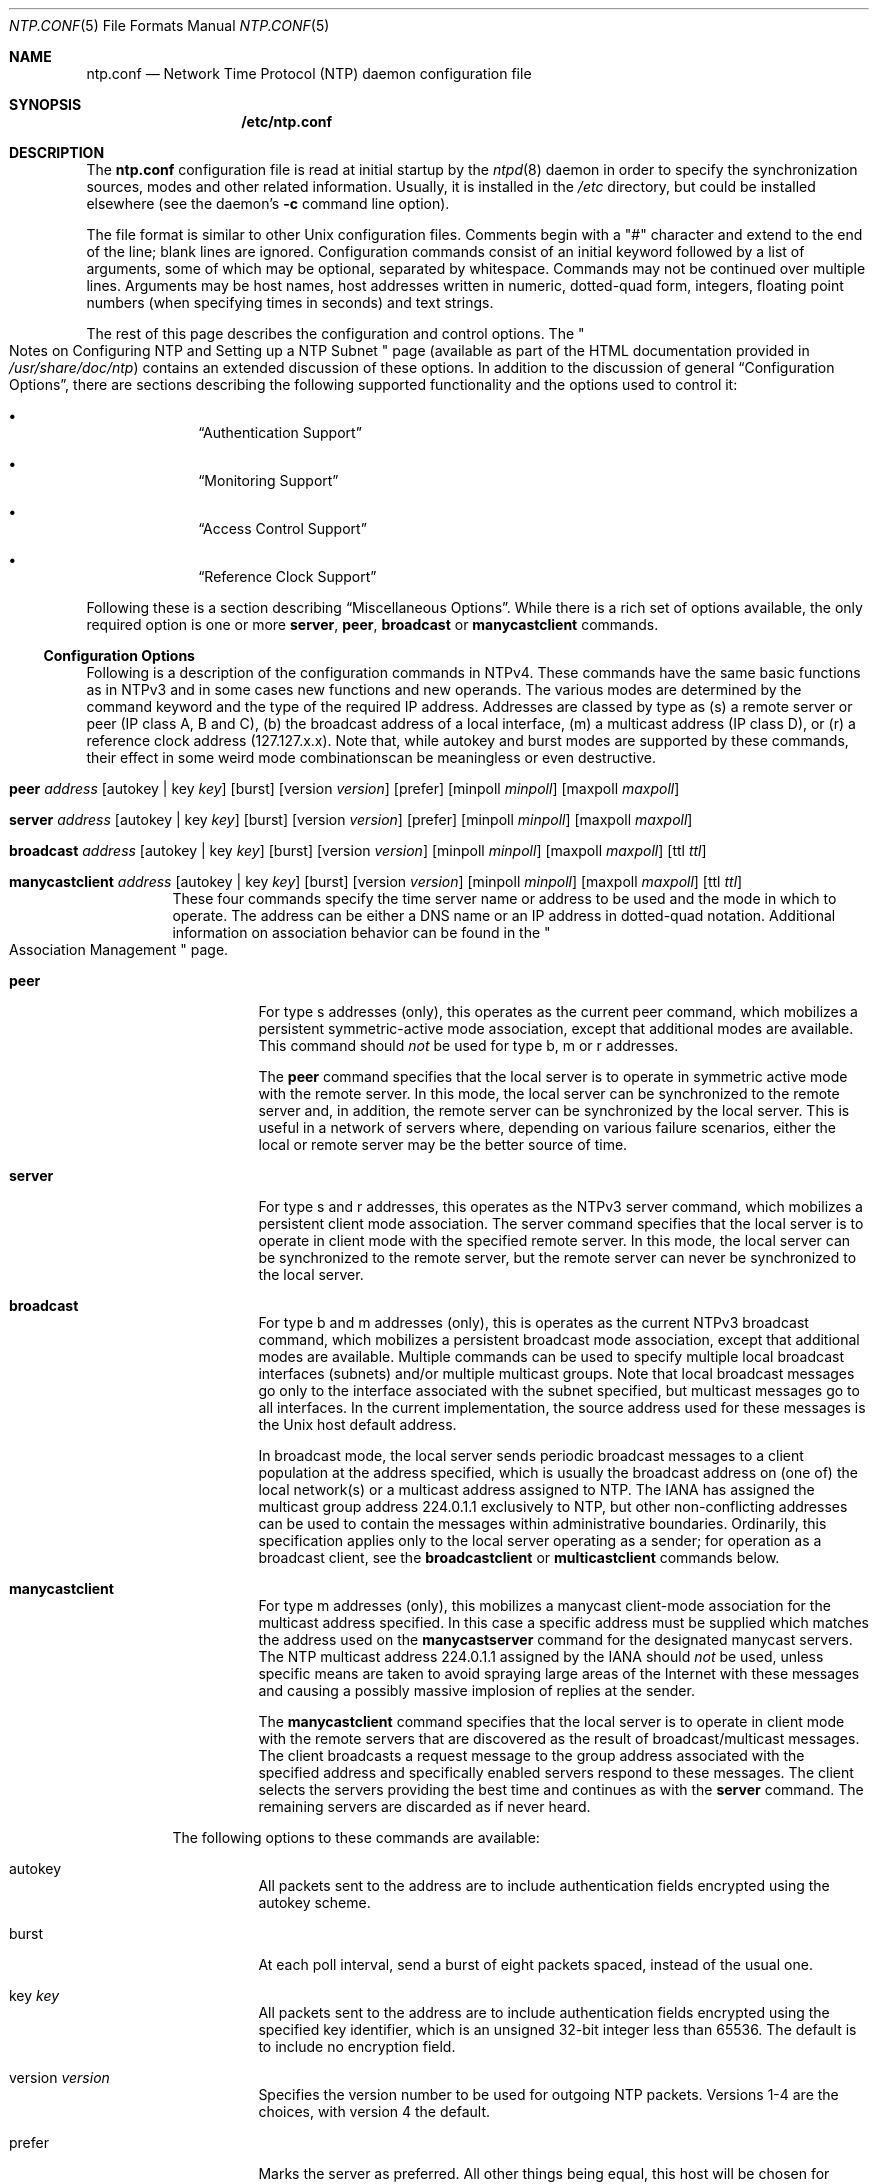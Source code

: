 .\"
.\" $FreeBSD: src/usr.sbin/ntp/doc/ntp.conf.5,v 1.2.2.1 2000/10/26 19:26:26 dwmalone Exp $
.\"
.Dd January 13, 2000
.Dt NTP.CONF 5
.Os
.Sh NAME
.Nm ntp.conf
.Nd Network Time Protocol (NTP) daemon configuration file
.Sh SYNOPSIS
.Nm /etc/ntp.conf
.Sh DESCRIPTION
The
.Nm
configuration file is read at initial startup by the
.Xr ntpd 8
daemon in order to specify the synchronization sources,
modes and other related information.
Usually, it is installed in the
.Pa /etc
directory,
but could be installed elsewhere
(see the daemon's
.Fl c
command line option).
.Pp
The file format is similar to other Unix configuration files.
Comments begin with a
.Qq #
character and extend to the end of the line;
blank lines are ignored.
Configuration commands consist of an initial keyword
followed by a list of arguments,
some of which may be optional, separated by whitespace.
Commands may not be continued over multiple lines.
Arguments may be host names,
host addresses written in numeric, dotted-quad form,
integers, floating point numbers (when specifying times in seconds)
and text strings.
.Pp
The rest of this page describes the configuration and control options.
The
.Qo
Notes on Configuring NTP and Setting up a NTP Subnet
.Qc
page
(available as part of the HTML documentation
provided in
.Pa /usr/share/doc/ntp )
contains an extended discussion of these options.
In addition to the discussion of general
.Sx Configuration Options ,
there are sections describing the following supported functionality
and the options used to control it:
.Bl -bullet -offset indent
.It
.Sx Authentication Support
.It
.Sx Monitoring Support
.It
.Sx Access Control Support
.It
.Sx Reference Clock Support
.El
.Pp
Following these is a section describing
.Sx Miscellaneous Options .
While there is a rich set of options available,
the only required option is one or more
.Ic server ,
.Ic peer ,
.Ic broadcast
or
.Ic manycastclient
commands.
.Ss Configuration Options
Following is a description of the configuration commands in NTPv4.
These commands have the same basic functions as in NTPv3
and in some cases new functions and new operands.
The various modes are determined by the command keyword
and the type of the required IP address.
Addresses are classed by type as
(s) a remote server or peer (IP class A, B and C),
(b) the broadcast address of a local interface,
(m) a multicast address (IP class D),
or (r) a reference clock address (127.127.x.x).
Note that,
while autokey and burst modes are supported by these commands,
their effect in some weird mode combinationscan be meaningless
or even destructive.
.Bl -tag -width indent
.It Xo Ic peer
.Ar address
.Op autokey | key Ar key
.Op burst
.Op version Ar version
.Op prefer
.Op minpoll Ar minpoll
.Op maxpoll Ar maxpoll
.Xc
.It Xo Ic server
.Ar address
.Op autokey | key Ar key
.Op burst
.Op version Ar version
.Op prefer
.Op minpoll Ar minpoll
.Op maxpoll Ar maxpoll
.Xc
.It Xo Ic broadcast
.Ar address
.Op autokey | key Ar key
.Op burst
.Op version Ar version
.Op minpoll Ar minpoll
.Op maxpoll Ar maxpoll
.Op ttl Ar ttl
.Xc
.It Xo Ic manycastclient
.Ar address
.Op autokey | key Ar key
.Op burst
.Op version Ar version
.Op minpoll Ar minpoll
.Op maxpoll Ar maxpoll
.Op ttl Ar ttl
.Xc
These four commands specify the time server name or address
to be used and the mode in which to operate.
The address can be
either a DNS name
or an IP address in dotted-quad notation.
Additional information on association behavior can be found in
the
.Qo
Association Management
.Qc
page.
.Bl -tag -width indent
.It Ic peer
For type s addresses (only),
this operates as the current peer command,
which mobilizes a persistent symmetric-active mode association,
except that additional modes are available.
This command should
.Em not
be used for type b, m or r addresses.
.Pp
The
.Ic peer
command specifies that the local server is to operate
in symmetric active mode with the remote server.
In this mode,
the local server can be synchronized to the remote server
and, in addition,
the remote server can be synchronized by the local server.
This is useful in a network of servers where,
depending on various failure scenarios,
either the local or remote server may be the better source of time.
.It Ic server
For type s and r addresses,
this operates as the NTPv3 server command,
which mobilizes a persistent client mode association.
The server command specifies
that the local server is to operate in client mode
with the specified remote server.
In this mode,
the local server can be synchronized to the remote server,
but the remote server can never be synchronized to the local server.
.It Ic broadcast
For type b and m addresses (only),
this is operates as the current NTPv3 broadcast command,
which mobilizes a persistent broadcast mode association,
except that additional modes are available.
Multiple commands can be used
to specify multiple local broadcast interfaces (subnets)
and/or multiple multicast groups.
Note that local broadcast messages go only to the interface
associated with the subnet specified,
but multicast messages go to all interfaces.
In the current implementation,
the source address used for these messages
is the Unix host default address.
.Pp
In broadcast mode,
the local server sends periodic broadcast messages
to a client population at the address specified,
which is usually the broadcast address
on (one of) the local network(s)
or a multicast address assigned to NTP.
The IANA has assigned the multicast group address 224.0.1.1
exclusively to NTP,
but other non-conflicting addresses can be used
to contain the messages within administrative boundaries.
Ordinarily, this specification applies
only to the local server operating as a sender;
for operation as a broadcast client,
see the
.Ic broadcastclient
or
.Ic multicastclient
commands below.
.It Ic manycastclient
For type m addresses (only),
this mobilizes a manycast client-mode association
for the multicast address specified.
In this case a specific address must be supplied
which matches the address used on the
.Ic manycastserver
command for the designated manycast servers.
The NTP multicast address 224.0.1.1 assigned by the IANA should
.Em not
be used,
unless specific means are taken
to avoid spraying large areas of the Internet
with these messages
and causing a possibly massive implosion of replies at the sender.
.Pp
The
.Ic manycastclient
command specifies
that the local server is to operate in client mode
with the remote servers
that are discovered as the result of broadcast/multicast messages.
The client broadcasts a request message
to the group address associated with the specified address
and specifically enabled servers respond to these messages.
The client selects the servers providing the best time
and continues as with the
.Ic server
command.
The remaining servers are discarded as if never heard.
.El
.Pp
The following options to these commands are available:
.Bl -tag -width indent
.It autokey
All packets sent to the address
are to include authentication fields
encrypted using the autokey scheme.
.It burst
At each poll interval,
send a burst of eight packets spaced,
instead of the usual one.
.It key Ar key
All packets sent to the address
are to include authentication fields
encrypted using the specified key identifier,
which is an unsigned 32-bit integer
less than 65536.
The default is to include no encryption field.
.It version Ar version
Specifies the version number to be used for outgoing NTP packets.
Versions 1-4 are the choices, with version 4 the default.
.It prefer
Marks the server as preferred.
All other things being equal,
this host will be chosen for synchronization
among a set of correctly operating hosts.
See the
.Qo
Mitigation Rules and the prefer Keyword
.Qc
page
for further information.
.It ttl Ar ttl
This option is used only with broadcast mode.
It specifies the time-to-live (TTL) to use
on multicast packets.
Selection of the proper value,
which defaults to 127,
is something of a black art
and must be coordinated with the network administrator.
.It minpoll Ar minpoll
.It maxpoll Ar maxpoll
These options specify the minimum
and maximum polling intervals for NTP messages,
in seconds to the power of two.
The default range is 6 (64 s) to 10 (1,024 s).
The allowable range is 4 (16 s) to 17 (36.4 h) inclusive.
.El
.It Ic broadcastclient
This command directs the local server to listen for and respond
to broadcast messages received on any local interface.
Upon hearing a broadcast message for the first time,
the local server measures the nominal network delay
using a brief client/server exchange with the remote server,
then enters the broadcastclient mode,
in which it listens for
and synchronizes to succeeding broadcast messages.
Note that,
in order to avoid accidental or malicious disruption in this mode,
both the local and remote servers should operate
using authentication and the same trusted key and key identifier.
.It Xo Ic multicastclient
.Op Ar address
.Op ...
.Xc
This command directs the local serverto listen for
multicast messages at the group address(es)
of the global network.
The default address is that assigned by the Numbers Czar
to NTP (224.0.1.1).
This command operates in the same way as the
.Ic broadcastclient
command, but uses IP multicasting.
Support for this command requires a multicast kernel.
.It Ic driftfile Ar driftfile
This command specifies the name of the file used
to record the frequency offset of the local clock oscillator.
If the file exists,
it is read at startup in order to set the initial frequency offset
and then updated once per hour with the current frequency offset
computed by the daemon.
If the file does not exist or this command is not given,
the initial frequency offset is assumed zero.
In this case,
it may take some hours for the frequency to stabilize
and the residual timing errors to subside.
.Pp
The file format consists of a single line
containing a single floating point number,
which records the frequency offset
measured in parts-per-million (PPM).
The file is updated by first writing the current drift value
into a temporary file
and then renaming this file to replace the old version.
This implies that
.Xr ntpd 8
must have write permission for the directory
the drift file is located in,
and that file system links, symbolic or otherwise, should be avoided.
.It Xo Ic manycastserver
.Ar address
.Op ...
.Xc
This command directs the local server to listen for
and respond to broadcast messages received on any local interface,
and in addition enables the server to respond
to client mode messages to the multicast group address(es)
(type m) specified.
At least one address is required,
but the NTP multicast address 224.0.1.1
assigned by the IANA should
.Em not
be used,
unless specific means are taken to limit the span of the reply
and avoid a possibly massive implosion at the original sender.
.It Xo Ic revoke
.Op Ar logsec
.Xc
Specifies the interval between recomputations
of the private value used with the autokey feature,
which ordinarily requires an expensive public-key computation.
The default value is 12 (65,536 s or about 18 hours).
For poll intervals above the specified interval,
a new private value will be recomputed for every message sent.
.It Xo Ic autokey
.Op Ar logsec
.Xc
Specifies the interval between regenerations
of the session key list used with the autokey feature.
Note that the size of the key list for each association
depends on this interval and the current poll interval.
The default value is 12 (4096 s or about 1.1 hours).
For poll intervals above the specified interval,
a session key list with a single entry
will be regenerated for every message sent.
.It Xo Ic enable
.Op Ar flag
.Op ...
.Xc
.It Xo Ic disable
.Op Ar flag
.Op ...
.Xc
Provides a way to enable or disable various server options.
Flags not mentioned are unaffected.
Note that all of these flags can be controlled remotely
using the
.Xr ntpdc 8
utility program.
Following is a description of the flags.
.Bl -tag -width indent
.It auth
Enables the server to synchronize with unconfigured peers
only if the peer has been correctly authenticated
using a trusted key and key identifier.
The default for this flag is enable.
.It bclient
When enabled, this is identical to the broadcastclient
command.
The default for this flag is disable.
.It kernel
Enables the precision-time kernel support
for the
.Xr ntp_adjtime 2
system call, if implemented.
Ordinarily, support for this routine is detected automatically
when the NTP daemon is compiled,
so it is not necessary for the user to worry about this flag.
It provided primarily so that this support can be disabled
during kernel development.
.It monitor
Enables the monitoring facility.
See the
.Ic monlist
command of the
.Xr ntpdc 8
program
further information.
The default for this flag is enable.
.It ntp
Enables the server to adjust its local clock by means of NTP.
If disabled,
the local clock free-runs at its intrinsic time and frequency offset.
This flag is useful in case the local clock is controlled
by some other device or protocol and NTP is used
only to provide synchronization to other clients.
In this case,
the local clock driver can be used to provide this function
and also certain time variables for error estimates
and leap-indicators.
See the
.Qo
Reference Clock Drivers
.Qc
page
for further information.
The default for this flag is enable.
.It stats
Enables the statistics facility.
See the
.Sx Monitoring Options
section
for further information.
The default for this flag is enable.
.El
.El
.Ss Authentication Support
Authentication support allows the NTP client to verify
that the server is in fact known and trusted
and not an intruder intending accidentally
or on purpose to masquerade as that server.
The NTPv3 specification RFC 1305 defines a scheme
which provides cryptographic authentication of received NTP packets.
Originally, this was done using the Data Encryption Standard (DES)
operating in Cipher Block Chaining (CBC) mode,
commonly called DES-CBC.
Subsequently, this was augmented by the RSA Message Digest 5 (MD5)
using a private key, commonly called keyed-MD5.
Either algorithm computes a message digest, or one-way hash,
which can be used to verify the server has the correct private key
and key identifier.
NTPv4 retains this scheme and, in addition,
provides a new autokey scheme based on reverse hashing
and public key cryptography.
Authentication can be configured separately for each association
using the key or autokey subcommands on the
.Ic peer Ns ,
.Ic server Ns ,
.Ic broadcast
and
.Ic manycastclient
commands as described in the
.Sx Configuration Options
section.
.Pp
The authentication options specify the suite of keys,
select the key for each configured association
and manage the configuration operations,
as described below.
The auth flag which controls these functions
can be set or reset by the
.Ic enable
and
.Ic disable
configuration commands and also by remote configuration commands
sent by a
.Xr ntpdc 8
program running in another machine.
If this flag is set, persistent peer associations
and remote configuration commands are effective
only if cryptographically authenticated.
If this flag is disabled,
these operations are effective
even if not cryptographic authenticated.
It should be understood that operating in the latter mode
invites a significant vulnerability
where a rogue hacker can seriously disrupt client operations.
.Pp
The auth flag affects all authentication procedures described below;
however, it operates differently
if cryptographic support is compiled in the distribution.
If this support is available and the flag is enabled,
then persistent associations are mobilized
and remote configuration commands are effective
only if successfully authenticated.
If the support is unavailable and the flag is enabled,
then it is not possible under any conditions
to mobilize persistent associations
or respond to remote configuration commands.
The auth flag normally defaults to set
if cryptographic support is available and to reset otherwise.
.Pp
With the above vulnerabilities in mind,
it is desirable to set the auth flag in all cases.
One aspect which is often confusing
is the name resolution process
which maps server names in the configuration file to IP addresses.
In order to protect against bogus name server messages,
this process is authenticated
using an internally generated key
which is normally invisible to the user.
However, if cryptographic support is unavailable
and the auth flag is enabled,
the name resolution process will fail.
This can be avoided
either by specifying IP addresses instead of host names,
which is generally inadvisable,
or by leaving the flag disabled
and enabling it once the name resolution process is complete.
.Pp
Following is a description
of the two available cryptographic authentication schemes.
.Bl -tag -width indent
.It Private Key Scheme
The original RFC 1305 specification allows any one of possibly
65,536 keys, each distinguished a 32-bit key identifier,
to authenticate an association.
The servers involved must agree on the key
and key identifier to authenticate their messages.
Keys and related information are specified in a key file,
usually called
.Xr ntp.keys 5
which should be exchanged and stored using secure procedures
beyond the scope of the NTP protocol itself.
Besides the keys used for ordinary NTP associations,
additional ones can be used as passwords for the
.Xr ntpq 8
and
.Xr ntpdc 8
utility programs.
.Pp
When
.Xr ntpd 8
is first started,
it reads the key file and installs the keys in the key cache.
However, the keys must be activated
before they can be used with the trusted command.
This allows, for instance,
the installation of possibly several batches of keys
and then activating or inactivating each batch remotely using
.Xr ntpdc 8 .
This also provides a revocation capability
that can be used if a key becomes compromised.
The
.Ic requestkey
command selects the key used as the password for the
.Xr ntpdc 8
utility,
while the
.Ic controlkey
command selects the key used as the password for the the
.Xr ntpq 8
utility.
.It Autokey Scheme
The original NTPv3 authentication scheme
described in RFC 1305 continues to be supported.
In NTPv4,
an additional authentication scheme called autokey is available.
It operates much like the S-KEY scheme,
in that a session key list is constructed
and the entries used in reverse order.
A description of the scheme,
along with a comprehensive security analysis,
is contained in a technical report
available from the IETF web page
.Li http://www.ietf.org/ .
.Pp
The autokey scheme is specifically designed for multicast modes,
where clients normally do not send messages to the server.
In these modes,
the server uses the scheme to generate a key list
by repeated hashing of a secret value.
The list is used in reverse order
to generate a unique session key for each message sent.
The client regenerates the session key
and verifies the hash matches the previous session key.
Each message contains the public values
binding the session key to the secret value,
but these values need to be verified
only when the server generates a new key list
or more than four server messages have been lost.
.Pp
The scheme is appropriate for client/server
and symmetric-peer modes as well.
In these modes,
the client generates a session key as in multicast modes.
The server regenerates the session key
and uses it to formulates a reply using its own public values.
The client verifies
the key identifier of the reply matches the request,
verifies the public values and validates the message.
In peer mode, each peer independently generates a key list
and operates as in the multicast mode.
.Pp
The autokey scheme requires no change to the NTP packet header format
or message authentication code (MAC), which is appended to the header;
however, if autokey is in use, an extensions field is inserted
between the header and MAC.
The extensions field contains a random public value
which is updated at intervals specified by the revoke command,
together with related cryptographic values
used in the signing algorithm.
The format of the extensions field is defined in
Internet Draft
.Li draft-NTP-auth-coexist-00.txt .
The MAC itself is constructed in the same way as NTPv3,
but using the original NTP header
and the extensions field padded to a 64-bit boundary.
Each new public value is encrypted by the host private value.
It is the intent of the design, not yet finalized,
that the public value, encrypted public value,
public key and certificate be embedded in the extensions field
where the client can decrypt as needed.
However, the relatively expensive encryption
and decryption operations are necessary
only when the public value is changed.
.Pp
Note that both the original NTPv3 authentication scheme
and the new NTPv4 autokey scheme
operate separately for each configured association,
so there may be several session key lists
operating independently at the same time.
Since all keys, including session keys,
occupy the same key cache,
provisions have been made to avoid collisions,
where some random roll happens to collide
with another already generated.
Since something like four billion different session key identifiers
are available,
the chances are small that this might happen.
If it happens during generation,
the generator terminates the current session key list.
By the time the next list is generated,
the collided key will probably have been expired or revoked.
.Pp
While permanent keys have lifetimes that expire
only when manually revoked,
random session keys have a lifetime
specified at the time of generation.
When generating a key list for an association,
the lifetime of each key is set to expire
one poll interval later than it is scheduled to be used.
The maximum lifetime of any key in the list
is specified by the
.Ic autokey
command.
Lifetime enforcement is a backup
to the normal procedure that revokes the last-used key
at the time the next key on the key list is used.
.El
.Ss Authentication Options
The following authentication commands are available:
.Bl -tag -width indent
.It Ic keys Ar keyfile
Specifies the file name containing the encryption keys and
key identifiers used by
.Xr ntpd 8 ,
.Xr ntpq 8
and
.Xr ntpdc 8
when operating in authenticated mode.
The format of this file is described in the
.Xr ntp.keys 5
page.
.It Xo Ic trustedkey
.Ar key
.Op ...
.Xc
Specifies the encryption key identifiers which are trusted
for the purposes of authenticating peers
suitable for synchronization, as well as keys used by the
.Xr ntpq 8
and
.Xr ntpdc 8
programs.
The authentication procedures require that
both the local and remote servers share the same key
and key identifier for this purpose,
although different keys can be used with different servers.
The
.Ar trustedkey
arguments are 32-bit unsigned integers
with values less than 65,536.
Note that NTP key 0 is used to indicate an invalid key
and/or key identifier,
so should not be used for any other purpose.
.It Ic requestkey Ar key
Specifies the key identifier to use with the
.Xr ntpdc 8
program,
which uses a proprietary protocol
specific to this implementation of
.Xr ntpd 8 .
This program is useful to diagnose and repair problems
that affect
.Xr ntpd 8
operation.
The
.Ar key
argument to this command is a 32-bit key identifier
for a previously defined trusted key.
If no
.Ic requestkey
command is included in
the configuration file,
or if the keys don't match,
any request to change a server variable with be denied.
.It Ic controlkey Ar key
Specifies the key identifier to use with the
.Xr ntpq 8
program,
which uses the standard protocol defined in RFC 1305.
This program is useful to diagnose and repair problems
that affect
.Xr ntpd 8
operation.
The
.Ar key
argument to this command is a 32-bit key identifier
for a trusted key in the key cache.
If no
.Ic controlkey
command is included in the configuration file,
or if the keys don't match,
any request to change a server variable with be denied.
.El
.Ss Monitoring Support
.Xr ntpd 8
includes a comprehensive monitoring facility
suitable for continuous, long term recording
of server and client timekeeping performance.
See the
.Ic statistics
command below for a listing
and example of each type of statistics currently supported.
Statistic files are managed using file generation sets
and scripts in the
.Pa ./scripts
directory of the source distribution.
Using these facilities and Unix
.Xr cron 8
jobs,
the data can be automatically summarized and archived
for retrospective analysis.
.Ss Monitoring Options
The following monitoring commands are available:
.Bl -tag -width indent
.It Xo Ic statistics
.Ar name
.Op ...
.Xc
Enables writing of statistics records.
Currently, four kinds of
.Ar name
statistics are supported.
.Bl -tag -width indent
.It loopstats
Enables recording of loop filter statistics information.
Each update of the local clock outputs
a line of the following form
to the file generation set named loopstats:
.Pp
.Dl 50935 75440.031 0.000006019 13.778190 0.000351733 0.013380 6
.Pp
The first two fields show the date (Modified Julian Day)
and time (seconds and fraction past UTC midnight).
The next five fields show time offset (seconds),
frequency offset (parts per million - PPM), RMS jitter (seconds),
Allan deviation (PPM) and clock discipline time constant.
.It peerstats
Enables recording of peer statistics information.
This includes statistics records of all peers of a NTP server
and of special signals, where present and configured.
Each valid update appends a line of the following form to
the current element of a file generation set named peerstats:
.Pp
.Dl 48773 10847.650 127.127.4.1 9714 -0.001605 0.00000 0.00142
.Pp
The first two fields show the date (Modified Julian Day)
and time (seconds and fraction past UTC midnight).
The next two fields show the peer address in dotted-quad notation
and status, respectively.
The status field is encoded in hex in the format
described in Appendix A of the NTP specification RFC 1305.
The final three fields show the offset, delay and RMS jitter,
all in seconds.
.It clockstats
Enables recording of clock driver statistics information.
Each update received from a clock driver appends a line
of the following form to the file generation set named clockstats:
.Pp
.Dl 49213 525.624 127.127.4.1 93 226 00:08:29.606 D
.Pp
The first two fields show the date (Modified Julian Day)
and time (seconds and fraction past UTC midnight).
The next field shows the clock address in dotted-quad notation.
The final field shows the last timecode received from the clock
in decoded ASCII format, where meaningful.
In some clock drivers
a good deal of additional information can be gathered and displayed
as well.
See information specific to each clock for further details.
.It rawstats
Enables recording of raw-timestamp statistics information.
This includes statistics records of all peers of a NTP server
and of special signals, where present and configured.
Each NTP message received from a peer or clock driver
appends a line of the following form
to the file generation set named rawstats:
.Pp
.Bd -ragged -offset indent
.Li 50928
.Li 2132.543
.Li 128.4.1.1
.Li 128.4.1.20
.Li 3102453281.584327000
.Li 3102453281.58622800031
.Li 02453332.540806000
.Li 3102453332.541458000
.Ed
.Pp
The first two fields show the date (Modified Julian Day)
and time (seconds and fraction past UTC midnight).
The next two fields show
the remote peer or clock address
followed by the local address
in dotted-quad notation.
The final four fields show the originate,
receive, transmit and final NTP timestamps in order.
The timestamp values are as received and before processing
by the various data smoothing and mitigation algorithms.
.El
.It Ic statsdir Ar directory_path
Indicates the full path of a directory
where statistics files should be created (see below).
This keyword allows the
(otherwise constant) filegen filename prefix to be modified
for file generation sets,
which is useful for handling statistics logs.
.It Xo Ic filegen
.Ar name
.Op file Ar filename
.Op type Ar typename
.Op link | nolink
.Op enable | disable
.Xc
Configures setting of generation file set name.
Generation file sets provide a means for handling files
that are continuously growing during the lifetime of a server.
Server statistics are a typical example for such files.
Generation file sets provide
access to a set of files used to store the actual data.
At any time at most one element of the set is being written to.
The type given specifies when and how data will be directed
to a new element of the set.
This way, information stored in elements of a file set
that are currently unused are available for administrative operations
without the risk of disturbing the operation of
.Xr ntpd 8 .
Most importantly,
they can be removed to free space for new data produced.
.Pp
Note that this command can be sent from the
.Xr ntpdc 8
program running at a remote location.
.Bl -tag -width indent
.It name
This is the type of the statistics records,
as shown in the
.Ic statistics
command.
.It file Ar filename
This is the file name for the statistics records.
Filenames of set members are built
from three concatenated elements
prefix, filename and suffix:
.Bl -tag -width indent
.It prefix
This is a constant filename path.
It is not subject to modifications via the
.Ic filegen
option.
It is defined by the server,
usually specified as a compile-time constant.
It may, however, be configurable for individual file generation sets
via other commands.
For example, the prefix used with loopstats and peerstats generation
can be configured using the
.Ic statsdir
option explained above.
.Ar filename
This string is directly concatenated to the prefix mentioned above
(no intervening
.Qq /
(slash)) .
This can be modified using the
.Ar filename
argument to the
.Ic filegen
statement.
No
.Qq ..
elements are allowed in this component
to prevent filenames referring to parts
outside the filesystem hierarchy denoted by prefix.
.Ic suffix
This part is reflects individual elements of a file set.
It is generated according to the type of a file set.
.El
.It type Ar typename
A file generation set is characterized by its type.
The following types are supported:
.Bl -tag -width indent
.It none
The file set is actually a single plain file.
.It pid
One element of file set is used per incarnation of a
.Xr ntpd 8
server.
This type does not perform any changes
to file set members during runtime,
however it provides an easy way of separating files
belonging to different
.Xr ntpd 8
server incarnations.
The set member filename is built by appending a
.Qq \&.
(dot) to concatenated prefix and
.Ar filename
strings,
and appending the decimal representation
of the process ID of the
.Xr ntpd 8
server process.
.It day
One file generation set element is created per day.
A day is defined as the period between 00:00 and 24:00 UTC.
The file set member suffix consists of a
.Qq \&.
(dot) and a day specification in the form YYYYMMdd.
YYYY is a 4-digit year number (e.g. 1992).
MM is a two digit month number.
dd is a two digit day number.
Thus, all information written at 10 December 1992
would end up in a file named
.Pa <prefix><filename>.19921210 .
.It week
Any file set member contains data
related to a certain week of a year.
The term week is defined by computing the day of the year modulo 7.
Elements of such a file generation set are distinguished
by appending the following suffix to the file set
.Ar filename
base:
A dot, a 4-digit year number, the letter W,
and a 2-digit week number.
For example, information from January, 10th 1992
would end up in a file with suffix .1992W1.
.It month
One generation file set element is generated per month.
The file name suffix consists of a dot, a 4-digit year number,
and a 2-digit month.
.It year
One generation file element is generated per year.
The filename suffix consists of a dot and a 4 digit year number.
.It age
This type of file generation sets changes to a new element
of the file set every 24 hours of server operation.
The filename suffix consists of a dot, the letter a,
and an 8-digit number.
This number is taken to be the number of seconds
the server has been running
at the start of the corresponding 24-hour period.
Information is only written to a file generation
by specifying enable;
output is prevented by specifying disable.
.It link | nolink
It is convenient to be able to access the current element
of a file generation set by a fixed name.
This feature is enabled by specifying link
and disabled using nolink.
If link is specified,
a hard link from the current file set element
to a file without suffix is created.
When there is already a file with this name
and the number of links of this file is one,
it is renamed appending a dot, the letter C,
and the pid of the
.Xr ntpd
server process.
When the number of links is greater than one,
the file is unlinked.
This allows the current file to be accessed by a constant name.
.It enable | disable
Enables or disables the recording function.
.El
.El
.El
.Ss Access Control Support
.Xr ntpd 8
implements a general purpose
address-and-mask based restriction list.
The list is sorted by address and by mask,
and the list is searched in this order for matches,
with the last match found
defining the restriction flags associated with the incoming packets.
The source address of incoming packets is used for the match,
with the 32-bit address being AND'ed with the mask
associated with the restriction entry
and then compared with the entry's address
(which has also been AND'ed with the mask)
to look for a match.
Additional information and examples can be found in the
.Qo
Notes on Configuring NTP and Setting up a NTP Subnet
.Qc
page.
.Pp
The restriction facility was implemented
in conformance with the access policies
for the original NSFnet backbone time servers.
While this facility may be otherwise useful
for keeping unwanted or broken remote time servers
from affecting your own,
it should not be considered an alternative
to the standard NTP authentication facility.
Source address based restrictions are easily circumvented
by a determined cracker.
.Ss Access Control Options
The following access control commands are available:
.Bl -tag -width indent
.It Xo Ic restrict
.Ar numeric_address
.Op mask Ar numeric_mask
.Op Ar flag
.Op ...
.Xc
The
.Ar numeric_address
argument, expressed in dotted-quad form,
is the address of an host or network.
The
.Ar numeric_mask
argument, also expressed in dotted-quad form,
defaults to 255.255.255.255,
meaning that the
.Ar numeric_address
is treated as the address of an individual host.
A default entry
(address 0.0.0.0, mask 0.0.0.0)
is always included and, given the sort algorithm,
is always the first entry in the list.
Note that, while
.Ar numeric_address
is normally given in dotted-quad format,
the text string default, with no mask option,
may be used to indicate the default entry.
.Pp
In the current implementation, flag always restricts access,
i.e. an entry with no flags indicates
that free access to the server is to be given.
The flags are not orthogonal, in that more restrictive flags
will often make less restrictive ones redundant.
The flags can generally be classed into two catagories,
those which restrict time service
and those which restrict informational queries
and attempts to do run-time reconfiguration of the server.
One or more of the following flags may be specified:
.Bl -tag -width indent
.It ignore
Ignore all packets from hosts which match this entry.
If this flag is specified neither queries
nor time server polls will be responded to.
.It noquery
Ignore all NTP mode 6 and 7 packets
(i.e. information queries and configuration requests)
from the source.
Time service is not affected.
.It nomodify
Ignore all NTP mode 6 and 7 packets
which attempt to modify the state of the server
(i.e. run time reconfiguration).
Queries which return information are permitted.
.It notrap
Decline to provide mode 6 control message trap service
to matching hosts.
The trap service is a subsystem
of the mode 6 control message protocol
which is intended for use by remote event logging programs.
.It lowpriotrap
Declare traps set by matching hosts to be low priority.
The number of traps a server can maintain is limited
(the current limit is 3).
Traps are usually assigned on a first come,
first served basis,
with later trap requestors being denied service.
This flag modifies the assignment algorithm
by allowing low priority traps to be overridden
by later requests for normal priority traps.
.It noserve
Ignore NTP packets whose mode is other than 6 or 7.
In effect,
time service is denied,
though queries may still be permitted.
.It nopeer
Provide stateless time service to polling hosts,
but do not allocate peer memory resources to these hosts
even if they otherwise might be considered useful
as future synchronization partners.
.It notrust
Treat these hosts normally in other respects,
but never use them as synchronization sources.
.It limited
These hosts are subject to limitation
of number of clients from the same net.
Net in this context refers to the IP notion of net
(class A, class B, class C, etc.).
Only the first
.Va client_limit
hosts (see below) that have shown up at the server
and that have been active during the last
.Va client_limit_period
seconds (see below) are accepted.
Requests from other clients from the same net are rejected.
Only time request packets are taken into account.
Query packets sent by the
.Xr ntpq 8
and
.Xr ntpdc 8
programs are not subject to these limits.
A history of clients is kept using the monitoring capability of
.Xr ntpd 8 .
Thus, monitoring is always active
as long as there is a restriction entry with the limited flag.
.It ntpport
This is actually a match algorithm modifier,
rather than a restriction flag.
Its presence causes the restriction entry to be matched
only if the source port in the packet
is the standard NTP UDP port (123).
Both ntpport and non-ntpport may be specified.
The ntpport is considered more specific
and is sorted later in the list.
.El
.Pp
Default restriction list entries,
with the flags ignore and ntpport,
for each of the local host's interface addresses
are inserted into the table at startup
to prevent the server from attempting to synchronize
to its own time.
A default entry is also always present,
unless if it is otherwise unconfigured;
no flags are associated with the default entry
(i.e. everything besides your own NTP server is unrestricted).
.It clientlimit Ar limit
Set the
.Va client_limit
variable,
which limits the number of simultaneous access-controlled clients.
The default value for this variable is 3.
.It clientperiod Ar period
Set the
.Va client_limit_period
variable,
which specifies the number of seconds
after which a client is considered inactive
and thus no longer is counted for client limit restriction.
The default value for this variable is 3600 seconds.
.El
.Ss Reference Clock Support
The NTP Version 4 daemon supports many different radio,
satellite and modem reference clocks
plus a special pseudo-clock used for backup
or when no other clock source is available.
Detailed descriptions of individual device drivers
and options can be found in the
.Qo
Reference Clock Drivers
.Qc
page.
Additional information can be found in the pages referenced there,
including the
.Qo
Debugging Hints for Reference Clock Drivers
.Qc
and
.Qo
How To Write a Reference Clock Driver
.Qc
pages.
In many drivers,
support for a PPS signal is available as described in the
.Qo
Pulse-per-second (PPS) Signal Interfacing
.Qc
page.
Many drivers support special line discipline/streams modules
which can significantly improve the accuracy using the driver.
These are described in the
.Qo
Line Disciplines and Streams Drivers
.Qc
page.
.Pp
A reference clock will generally (though not always)
be a radio timecode receiver
which is synchronized to a source of standard time
such as the services offered by the NRC in Canada
and NIST and USNO in the United States.
The interface between the computer and the timecode receiver
is device dependent, but is usually a serial port.
A device driver specific to each reference clock
must be selected and compiled in the distribution;
however, most common radio, satellite and modem clocks
are included by default.
Note that an attempt to configure a reference clock
when the driver has not been included
or the hardware port has not been appropriately configured
results in a scalding remark to the system log file,
but is not otherwise hazardous.
.Pp
For the purposes of configuration,
.Xr ntpd 8
treats reference clocks in a manner
analogous to normal NTP peers as much as possible.
Reference clocks are identified by a syntactically correct
but invalid IP address,
in order to distinguish them from normal NTP peers.
Reference clock addresses are of the form 127.127.t.u,
where
.Ar t
is an integer denoting the clock type and
.Ar u
indicates the unit number.
While it may seem overkill,
it is in fact sometimes useful
to configure multiple reference clocks of the same type,
in which case the unit numbers must be unique.
.Pp
The
.Ic server
command is used to configure a reference clock,
where the address argument in that command is the clock address.
The key,
version and ttl options are not used for reference clock support.
The mode option is added for reference clock support,
as described below.
The prefer option can be useful
to persuade the server to cherish a reference clock
with somewhat more enthusiasm than other reference clocks or peers.
Further information on this option can be found in the
.Qo
Mitigation Rules and the prefer Keyword
.Qc
page.
The minpoll and maxpoll options have meaning
only for selected clock drivers.
See the individual clock driver document pages
for additional information.
.Pp
The stratum number of a reference clock is by default zero.
Since the
.Xr ntpd 8
daemon adds one to the stratum of each peer,
a primary server ordinarily displays stratum one.
In order to provide engineered backups,
it is often useful to specify the reference clock stratum
as greater than zero.
The stratum option is used for this purpose.
Also, in cases involving both a reference clock
and a pulse-per-second (PPS) discipline signal,
it is useful to specify the reference clock identifier
as other than the default, depending on the driver.
The refid option is used for this purpose.
Except where noted,
these options apply to all clock drivers.
.Ss Reference Clock Options
.Bl -tag -width indent
.It Xo Ic server No 127.127. Ns Xo
.Ar t Ns No . Ns Xo
.Ar u
.Op prefer
.Op mode Ar int
.Op minpoll Ar int
.Op maxpoll Ar int
.Xc
.Xc
.Xc
This command can be used to configure reference clocks
in special ways.
The options are interpreted as follows:
.Bl -tag -width indent
.It prefer
Marks the reference clock as preferred.
All other things being equal,
this host will be chosen for synchronization
among a set of correctly operating hosts.
See the
.Qo
Mitigation Rules and the prefer Keyword
.Qc
page
for further information.
.It mode Ar int
Specifies a mode number
which is interpreted in a device-specific fashion.
For instance, it selects a dialing protocol in the ACTS driver
and a device subtype in the parse drivers.
.It minpoll Ar int
.It maxpoll Ar int
These options specify the minimum and maximum polling interval
for reference clock messages, in seconds to the power of two.
For most directly connected reference clocks,
both minpoll and maxpoll default to 6 (64 s).
For modem reference clocks,
minpoll defaults to 10 (17.1 m)
and maxpoll defaults to 14 (4.5 h).
The allowable range is 4 (16 s) to 17 (36.4 h) inclusive.
.El
.It Xo Ic fudge No 127.127. Ns Xo
.Ar t Ns No . Ns Xo
.Ar u
.Op time1 Ar sec
.Op time2 Ar sec
.Op stratum Ar int
.Op refid Ar string
.Op mode Ar int
.Op flag1 Ar 0 Ns | Ns Ar 1
.Op flag2 Ar 0 Ns | Ns Ar 1
.Op flag3 Ar 0 Ns | Ns Ar 1
.Op flag4 Ar 0 Ns | Ns Ar 1
.Xc
.Xc
.Xc
This command can be used to configure reference clocks
in special ways.
It must immediately follow the
.Ic server
command which configures the driver.
Note that the same capability is possible at run time
using the
.Xr ntpdc 8
program.
The options are interpreted as follows:
.Bl -tag -width indent
.It time1 Ar sec
Specifies a constant to be added to the time offset produced
by the driver, a fixed-point decimal number in seconds.
This is used as a calibration constant
to adjust the nominal time offset of a particular clock
to agree with an external standard,
such as a precision PPS signal.
It also provides a way to correct a systematic error
or bias due to serial port latencies,
different cable lengths or receiver internal delay.
The specified offset is in addition to the propagation delay
provided by other means, such as internal DIPswitches.
Where a calibration for an individual system
and driver is available,
an approximate correction is noted
in the driver documentation pages.
.It time2 Ar secs
Specifies a fixed-point decimal number in seconds,
which is interpreted in a driver-dependent way.
See the descriptions of specific drivers in the
.Qo
Reference Clock Drivers
.Qc
page.
.It stratum Ar int
Specifies the stratum number assigned to the driver,
an integer between 0 and 15.
This number overrides the default stratum number
ordinarily assigned by the driver itself, usually zero.
.It refid Ar string
Specifies an ASCII string from one to four characters
which defines the reference identifier used by the driver.
This string overrides the default identifier
ordinarily assigned by the driver itself.
.It mode Ar int
Specifies a mode number which is interpreted
in a device-specific fashion.
For instance,
it selects a dialing protocol in the ACTS driver
and a device subtype in the parse drivers.
.It flag1 flag2 flag3 flag4
These four flags are used for customizing the clock driver.
The interpretation of these values,
and whether they are used at all,
is a function of the particular clock driver.
However, by convention
flag4 is used to enable recording monitoring data
to the clockstats file configured with the
.Ic filegen
command.
When a PPS signal is available,
a special automatic calibration facility is provided.
If the flag1 switch is set
and the PPS signal is actively disciplining the system time,
the calibration value is automatically adjusted
to maintain a residual offset of zero.
Further information on the
.Ic filegen
command can be found in the
.Sx Monitoring Options
section.
.El
.It Ic pps device [assert|clear] [hardpps]
Specifies the name and options for the serial port device
to which the PPS signal is connected.
Note, this command replaces use of fudge flag3,
which was used for the same purpose in NTPv3.
Note that this command should preceed the
.Ic server
and
.Ic fudge
commands for the same device.
Note also that the assert,
clear and hardpps options are only available
if the ppsapi standard PPS interface is available.
.Bl -tag -width indent
.It device
Specify the device name associated with the PPS signal.
The name must match exactly the link name specified
in the driver documentation page.
.It assert
.It clear
Using assert or clear specifies
if the high going or low going edge
of the signal must be used.
The default is assert.
.It hardpps
This flag is used to tell the kernel that the signal
from this device must be used to drive hardpps().
The assert, clear and hardpps options are only available
if the PPSAPI is used.
.El
.El
.Ss Miscellaneous Options
The following miscellaneous configuration options are available:
.Bl -tag -width indent
.It Ic broadcastdelay Ar seconds
The broadcast and multicast modes require a special calibration
to determine the network delay between the local and remote
servers.
Ordinarily, this is done automatically
by the initial protocol exchanges
between the local and remote servers.
In some cases, the calibration procedure may fail
due to network or server access controls, for example.
This command specifies
the default delay to be used under these circumstances.
Typically (for Ethernet),
a number between 0.003 and 0.007 seconds is appropriate.
The default when this command is not used is 0.004 seconds.
.It Xo Ic trap
.Ar host_address
.Op port Ar port_number
.Op interface Ar interface_address
.Xc
This command configures a trap receiver
at the given host address and port number
for sending messages with the specified local interface address.
If the port number is unspecified, a value of 18447 is used.
If the interface address is not specified,
the message is sent with a source address of the local interface
the message is sent through.
Note that on a multihomed host
the interface used may vary from time to time
with routing changes.
The trap receiver will generally log event messages
and other information from the server in a log file.
While such monitor programs
may also request their own trap dynamically,
configuring a trap receiver
will ensure that no messages are lost when the server is started.
.It Ic setvar Ar variable Op default
This command adds an additional system variable.
These variables can be used
to distribute additional information such as the access policy.
If the variable of the form
.Va name
=
.Ar value
is followed by the default keyword,
the variable will be listed
as part of the default system variables
(see the
.Xr ntpq 8
.Ic rv
command).
These additional variables serve informational purposes only.
They are not related to the protocol
other that they can be listed.
The known protocol variables will always override any variables
defined via the
.Ic setvar
mechanism.
There are three special variables
that contain the names of all variables of the same group.
The
.Va sys_var_list
holds the names of all system variables.
The
.Va peer_var_list
holds the names of all peer variables and the
.Va clock_var_list
holds the names of the reference clock variables.
.It Ic logfile Ar logfile
This command specifies the location of an alternate log file
to be used instead of the default system
.Xr syslog 3
facility.
.It Ic logconfig Ar configkeyword
This command controls the amount and type of output
written to the system
.Xr syslog 3
facility or the alternate
.Ic logfile
log file.
By default, all output is turned on.
All
.Ar configkeyword
keywords can be prefixed with =, + and -,
where = sets the syslogmask,
+ adds and - removes messages.
.Xr syslog 3
messages can be controlled
in four classes (clock, peer, sys and sync).
Within these classes
four types of messages can be controlled.
Informational messages (info) control configuration information.
Event messages (events) control logging of events
(reachability, synchronization, alarm conditions).
Statistical output is controlled with the
.Ic statistics
keyword.
The final message group is the status messages.
This describes mainly the synchronizations status.
.Pp
Configuration keywords are formed
by concatenating the message class with the event class.
The all prefix can be used instead of a message class.
A message class may also be followed by the all keyword
to enable/disable all messages of the respective message class.
Thus, a minimal log configuration could look like this:
.Pp
.Dl logconfig = syncstatus +sysevents
.Pp
This would just list the synchronizations state of
.Xr ntpd 8
and the major system events.
For a simple reference server,
the following minimum message configuration could be useful:
.Pp
.Dl logconfig = syncall +clockall
.Pp
This configuration will list all clock information
and synchronization information.
All other events and messages about peers,
system events and so on is suppressed.
.El
.Sh FILES
.Bl -tag -width /etc/ntp.drift -compact
.It Pa /etc/ntp.conf
the default name of the configuration file
.El
.Sh SEE ALSO
.Xr ntpd 8 ,
.Xr ntpdc 8 ,
.Xr ntpq 8
.Pp
In addition to the manual pages provided,
comprehensive documentation is available on the world wide web
at
.Li http://www.ntp.org/ .
A snapshot of this documentation is available in HTML format in
.Pa /usr/share/doc/ntp .
.Rs
.%A David L. Mills
.%T Network Time Protocol (Version 3)
.%O RFC1305
.Re
.Sh HISTORY
Written by
.An David Mills
at the University of Delaware.
.Sh BUGS
.Xr ntpd 8
has gotten rather fat.
While not huge, it has gotten larger than might
be desireable for an elevated-priority daemon running on a workstation,
particularly since many of the fancy features which consume the space
were designed more with a busy primary server, rather than a high
stratum workstation, in mind.
